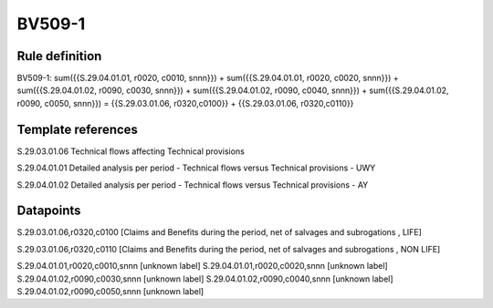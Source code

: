 =======
BV509-1
=======

Rule definition
---------------

BV509-1: sum({{S.29.04.01.01, r0020, c0010, snnn}}) + sum({{S.29.04.01.01, r0020, c0020, snnn}}) + sum({{S.29.04.01.02, r0090, c0030, snnn}}) + sum({{S.29.04.01.02, r0090, c0040, snnn}}) + sum({{S.29.04.01.02, r0090, c0050, snnn}}) = {{S.29.03.01.06, r0320,c0100}} + {{S.29.03.01.06, r0320,c0110}}


Template references
-------------------

S.29.03.01.06 Technical flows affecting Technical provisions

S.29.04.01.01 Detailed analysis per period - Technical flows versus Technical provisions - UWY

S.29.04.01.02 Detailed analysis per period - Technical flows versus Technical provisions - AY


Datapoints
----------

S.29.03.01.06,r0320,c0100 [Claims and Benefits during the period, net of salvages and subrogations , LIFE]

S.29.03.01.06,r0320,c0110 [Claims and Benefits during the period, net of salvages and subrogations , NON LIFE]

S.29.04.01.01,r0020,c0010,snnn [unknown label]
S.29.04.01.01,r0020,c0020,snnn [unknown label]
S.29.04.01.02,r0090,c0030,snnn [unknown label]
S.29.04.01.02,r0090,c0040,snnn [unknown label]
S.29.04.01.02,r0090,c0050,snnn [unknown label]


